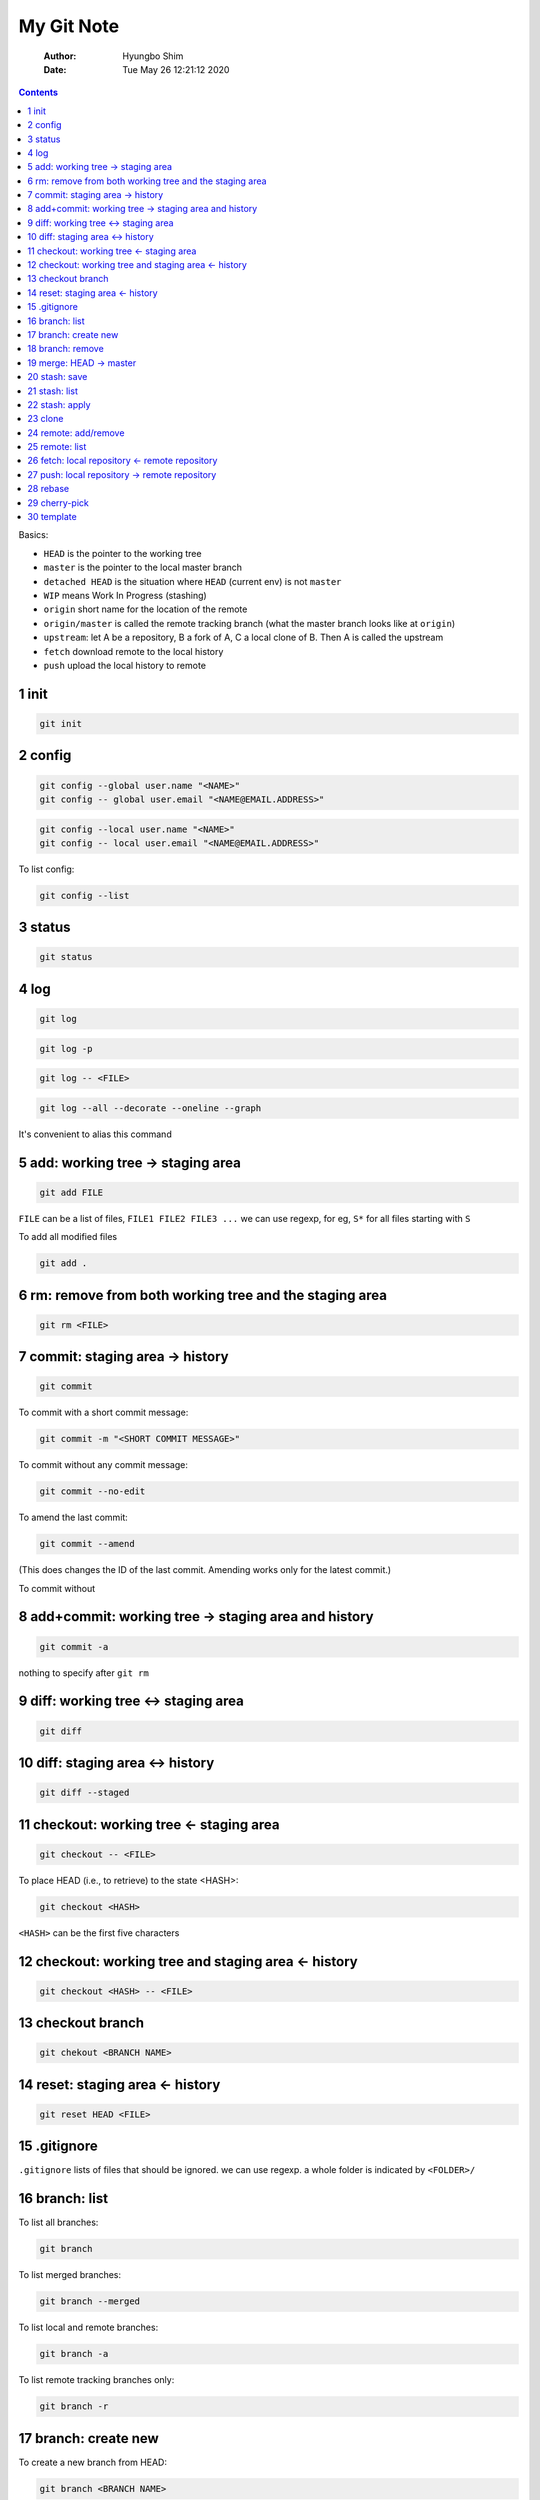===========
My Git Note
===========

    :Author: Hyungbo Shim
    :Date: Tue May 26 12:21:12 2020

.. contents::

Basics:

- ``HEAD`` is the pointer to the working tree

- ``master`` is the pointer to the local master branch

- ``detached HEAD`` is the situation where ``HEAD`` (current env) is not ``master``

- ``WIP`` means Work In Progress (stashing)

- ``origin`` short name for the location of the remote

- ``origin/master`` is called the remote tracking branch (what the master branch looks like at ``origin``)

- ``upstream``: let A be a repository, B a fork of A, C a local clone of B. Then A is called the upstream

- ``fetch`` download remote to the local history

- ``push`` upload the local history to remote

1 init
------

.. code:: shell

    git init

2 config
--------

.. code:: shell

    git config --global user.name "<NAME>"
    git config -- global user.email "<NAME@EMAIL.ADDRESS>"

.. code:: shell

    git config --local user.name "<NAME>"
    git config -- local user.email "<NAME@EMAIL.ADDRESS>"

To list config:

.. code:: shell

    git config --list

3 status
--------

.. code:: shell

    git status

4 log
-----

.. code:: shell

    git log

.. code:: shell

    git log -p

.. code:: shell

    git log -- <FILE>

.. code:: shell

    git log --all --decorate --oneline --graph

It's convenient to alias this command

5 add: working tree -> staging area
-----------------------------------

.. code:: shell

    git add FILE

``FILE`` can be a list of files, ``FILE1 FILE2 FILE3 ...``
we can use regexp, for eg, ``S*`` for all files starting with ``S``

To add all modified files

.. code:: shell

    git add .

6 rm: remove from both working tree and the staging area
--------------------------------------------------------

.. code:: shell

    git rm <FILE>

7 commit: staging area -> history
---------------------------------

.. code:: shell

    git commit

To commit with a short commit message:

.. code:: shell

    git commit -m "<SHORT COMMIT MESSAGE>"

To commit without any commit message:

.. code:: shell

    git commit --no-edit

To amend the last commit:

.. code:: shell

    git commit --amend

(This does changes the ID of the last commit. Amending works only for the latest  commit.)

To commit without

8 add+commit: working tree -> staging area and history
------------------------------------------------------

.. code:: shell

    git commit -a

nothing to specify after ``git rm``

9 diff: working tree <-> staging area
-------------------------------------

.. code:: shell

    git diff

10 diff: staging area <-> history
---------------------------------

.. code:: shell

    git diff --staged

11 checkout: working tree <- staging area
-----------------------------------------

.. code:: shell

    git checkout -- <FILE>

To place HEAD (i.e., to retrieve) to the state <HASH>:

.. code:: shell

    git checkout <HASH>

``<HASH>`` can be the first five characters

12 checkout: working tree and staging area <- history
-----------------------------------------------------

.. code:: shell

    git checkout <HASH> -- <FILE>

13 checkout branch
------------------

.. code:: shell

    git chekout <BRANCH NAME>

14 reset: staging area <- history
---------------------------------

.. code:: shell

    git reset HEAD <FILE>

15 .gitignore
-------------

``.gitignore`` lists of files that should be ignored. we can use regexp. a whole folder is indicated by ``<FOLDER>/``

16 branch: list
---------------

To list all branches:

.. code:: shell

    git branch

To list merged branches:

.. code:: shell

    git branch --merged

To list local and remote branches:

.. code:: shell

    git branch -a

To list remote tracking branches only:

.. code:: shell

    git branch -r

17 branch: create new
---------------------

To create a new branch from HEAD:

.. code:: shell

    git branch <BRANCH NAME>

To create + checkout -> new branch:

.. code:: shell

    git branch -b <BRANCH NAME>

18 branch: remove
-----------------

.. code:: shell

    git branch -d <BRANCH>

19 merge: HEAD -> master
------------------------

To merge <BRANCH> into master:

.. code:: shell

    git merge <BRANCH>

The response can be different depending on the strategy:

- fast-forward

- three-way (recursive)

  - In case of conflict, files with conflict get modified with diff contents. We can check and resolve these conflict by opening those files. When doing this, we also need to delete git markers.

  - After conflicts are resolved, do ``git status``.

  - Aborting the merge process will restore the original file contents:

  .. code:: shell

      git merge --abort

20 stash: save
--------------

To save working directory without staging:

.. code:: shell

    git stash

To stash with comment:

.. code:: shell

    git stash save "<comment>"

21 stash: list
--------------

To list all stashes:

.. code:: shell

    git stash list

To list all stashes with changes:

.. code:: shell

    git stash list -p

22 stash: apply
---------------

.. code:: shell

    git stash apply

.. code:: shell

    git stash apply <LABEL>

Here, ``<LABEL>`` is the one given by ``stash list``

23 clone
--------

.. code:: shell

    git clone git@github.com:name/git.git

24 remote: add/remove
---------------------

To add a new remote:

.. code:: shell

    git remote add origin <REMOTE REPOSITORY URL>


To add upstream:

.. code:: shell

    git remote add upstream <UPSTREAM REPOSITORY URL>

To remove:

.. code:: shell

    git remote remove <REMOTE NAME>

After modifying remote/upstream, run ``git remote -v`` to verify.

25 remote: list
---------------

To list remotes (short names only):

.. code:: shell

    git remote

To list remotes (short and full names only):

.. code:: shell

    git remote

To list remotes verbosely:

.. code:: shell

    git remote -v

26 fetch: local repository <- remote repository
-----------------------------------------------

.. code:: shell

    git fetch origin

Note that this does not affect local/HEAD. We need to merge, eg. ``git merge origin/master`` later.

.. code:: shell

    git fetch upstream

To fetch and merge:

.. code:: shell

    git pull

27 push: local repository -> remote repository
----------------------------------------------

.. code:: shell

    git push <REMOTE REPOSITORY: eg. origin> <LOCAL BRANCH: eg. master>

28 rebase
---------

To "operate on" the last <n> commits back from HEAD:

.. code:: shell

    git rebase -i HEAD~<n>

(``-i`` indicates "interactive".)

Interactive commands:

- ``reword``: edit commit message

- ``drop``: remove commit

We can also reorder commits by changing the order of the lines.

29 cherry-pick
--------------

30 template
-----------

